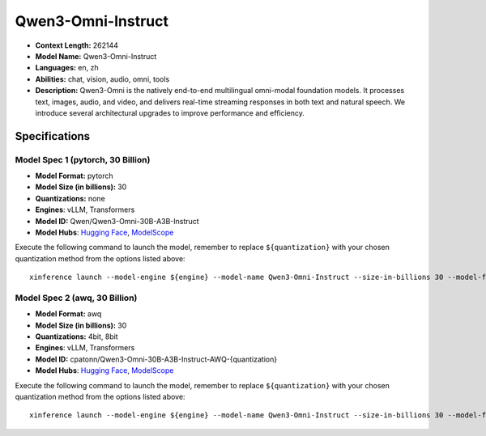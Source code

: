 .. _models_llm_qwen3-omni-instruct:

========================================
Qwen3-Omni-Instruct
========================================

- **Context Length:** 262144
- **Model Name:** Qwen3-Omni-Instruct
- **Languages:** en, zh
- **Abilities:** chat, vision, audio, omni, tools
- **Description:** Qwen3-Omni is the natively end-to-end multilingual omni-modal foundation models. It processes text, images, audio, and video, and delivers real-time streaming responses in both text and natural speech. We introduce several architectural upgrades to improve performance and efficiency.

Specifications
^^^^^^^^^^^^^^


Model Spec 1 (pytorch, 30 Billion)
++++++++++++++++++++++++++++++++++++++++

- **Model Format:** pytorch
- **Model Size (in billions):** 30
- **Quantizations:** none
- **Engines**: vLLM, Transformers
- **Model ID:** Qwen/Qwen3-Omni-30B-A3B-Instruct
- **Model Hubs**:  `Hugging Face <https://huggingface.co/Qwen/Qwen3-Omni-30B-A3B-Instruct>`__, `ModelScope <https://modelscope.cn/models/Qwen/Qwen3-Omni-30B-A3B-Instruct>`__

Execute the following command to launch the model, remember to replace ``${quantization}`` with your
chosen quantization method from the options listed above::

   xinference launch --model-engine ${engine} --model-name Qwen3-Omni-Instruct --size-in-billions 30 --model-format pytorch --quantization ${quantization}


Model Spec 2 (awq, 30 Billion)
++++++++++++++++++++++++++++++++++++++++

- **Model Format:** awq
- **Model Size (in billions):** 30
- **Quantizations:** 4bit, 8bit
- **Engines**: vLLM, Transformers
- **Model ID:** cpatonn/Qwen3-Omni-30B-A3B-Instruct-AWQ-{quantization}
- **Model Hubs**:  `Hugging Face <https://huggingface.co/cpatonn/Qwen3-Omni-30B-A3B-Instruct-AWQ-{quantization}>`__, `ModelScope <https://modelscope.cn/models/cpatonn-mirror/Qwen3-Omni-30B-A3B-Instruct-AWQ-{quantization}>`__

Execute the following command to launch the model, remember to replace ``${quantization}`` with your
chosen quantization method from the options listed above::

   xinference launch --model-engine ${engine} --model-name Qwen3-Omni-Instruct --size-in-billions 30 --model-format awq --quantization ${quantization}

